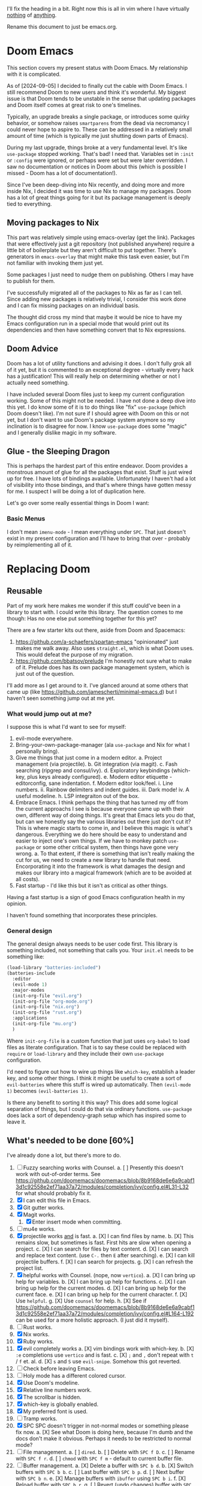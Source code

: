 
I'll fix the heading in a bit.  Right now this is all in vim where I have
virtually _nothing_ of _anything_.

Rename this document to just be emacs.org.

* Doom Emacs
This section covers my present status with Doom Emacs.  My relationship with it
is complicated.

As of [2024-09-05] I decided to finally cut the cable with Doom Emacs.  I still
recommend Doom to new users and think it's wonderful.  My biggest issue is that
Doom tends to be unstable in the sense that updating packages and Doom itself
comes at great risk to one's timelines.

Typically, an upgrade breaks a single package, or introduces some quirky
behavior, or somehow raises ~smartparens~ from the dead via necromancy I could
never hope to aspire to.  These can be addressed in a relatively small amount of
time (which is typically me just shutting down parts of Emacs).

During my last upgrade, things broke at a very fundamental level.  It's like
~use-package~ stopped working.  That's bad!  I need that.  Variables set in
~:init~ or ~:config~ were ignored, or perhaps were set but were later
overridden.  I saw no documentation or notices in Doom about this (which is
possible I missed - Doom has a lot of documentation!).

Since I've been deep-diving into Nix recently, and doing more and more inside
Nix, I decided it was time to use Nix to manage my packages.  Doom has a lot of
great things going for it but its package management is deeply tied to
everything.

** Moving packages to Nix

This part was relatively simple using emacs-overlay (get the link).  Packages
that were effectively just a git repository (not published anywhere) require a
little bit of boilerplate but they aren't difficult to put together.  There's
generators in ~emacs-overlay~ that might make this task even easier, but I'm not
familiar with invoking them just yet.

Some packages I just need to nudge them on publishing.  Others I may have to
publish for them.

I've successfully migrated all of the packages to Nix as far as I can tell.
Since adding new packages is relatively trivial, I consider this work done and I
can fix missing packages on an individual basis.

The thought did cross my mind that maybe it would be nice to have my Emacs
configuration run in a special mode that would print out its dependencies and
then have something convert that to Nix expressions.

** Doom Advice

Doom has a lot of utility functions and advising it does.  I don't fully grok
all of it yet, but it is commented to an exceptional degree - virtually every
hack has a justification!  This will really help on determining whether or not I
actually need something.

I have included several Doom files just to keep my current configuration
working.  Some of this might not be needed.  I have not done a deep dive into
this yet.  I do know some of it is to do things like "fix" ~use-package~ (which
Doom doesn't like).  I'm not sure if I should agree with Doom on this or not
yet, but I don't want to use Doom's package system anymore so my inclination is
to disagree for now.  I know ~use-package~ does some "magic" and I generally
dislike magic in my software.

** Glue - the Sleeping Dragon

This is perhaps the hardest part of this entire endeavor.  Doom provides a
monstrous amount of glue for all the packages that exist.  Stuff is just wired
up for free.  I have lots of bindings available.  Unfortunately I haven't had a
lot of visibility into those bindings, and that's where things have gotten messy
for me.  I suspect I will be doing a lot of duplication here.

Let's go over some really essential things in Doom I want:

*** Basic Menus

I don't mean ~imenu-mode~ - I mean everything under ~SPC~.  That just doesn't
exist in my present configuration and I'll have to bring that over - probably by
reimplementing all of it.

* Replacing Doom

** Reusable

Part of my work here makes me wonder if this stuff could've been in a library to
start with.  I could write this library.  The question comes to me though:  Has
no one else put something together for this yet?

There are a few starter kits out there, aside from Doom and Spacemacs:

1. https://github.com/a-schaefers/spartan-emacs "opinionated" just makes me walk
   away.  Also uses ~straight.el~, which is what Doom uses.  This would defeat
   the purpose of my migration.
2. https://github.com/bbatsov/prelude I'm honestly not sure what to make of it.
   Prelude does has its own package management system, which is just out of the
   question.

I'll add more as I get around to it.  I've glanced around at some others that
came up (like https://github.com/jamescherti/minimal-emacs.d) but I haven't seen
something jump out at me yet.

*** What would jump out at me?

I suppose this is what I'd want to see for myself:

1. evil-mode everywhere.
2. Bring-your-own-package-manager (ala ~use-package~ and Nix for what I
   personally bring).
3. Give me things that just come in a modern editor.
  a. Project management (via projectile).
  b. Git integration (via magit).
  c. Fash searching (ripgrep and consul/ivy).
  d. Exploratory keybindings (which-key, plus keys already configured).
  e. Modern editor etiquette - editorconfig, sane indentation.
  f. Modern editor look/feel.
    i. Line numbers.
    ii. Rainbow delimiters and indent guides.
    iii. Dark mode!
    iv. A useful modeline.
  h. LSP integraiton out of the box.
4. Embrace Emacs.  I think perhaps the thing that has turned my off from the
   current approachs I see is because everyone came up with their own, different
   way of doing things.  It's great that Emacs lets you do that, but can we
   honestly say the various libraries out there just don't cut it?  This is
   where magic starts to come in, and I believe this magic is what's dangerous.
   Everything we do here should be easy to understand and easier to inject one's
   own things.  If we have to monkey patch ~use-package~ or some other critical
   system, then things have gone very wrong.
   a. To that extent, if there is something that isn't really making the cut for
      us, we need to create a new library to handle that need.  Encorporating it
      into the framework is what damages the design and makes our library into a
      magical framework (which are to be avoided at all costs).
5. Fast startup - I'd like this but it isn't as critical as other things.
Having a fast startup is a sign of good Emacs configuration health in my
opinion.

I haven't found something that incorporates these principles.

*** General design

The general design always needs to be user code first.  This library is
something included, not something that calls you.  Your ~init.el~ needs to be
something like:

#+begin_src emacs-lisp
(load-library "batteries-included")
(batteries-include
  :editor
  (evil-mode 1)
  :major-modes
  (init-org-file "evil.org")
  (init-org-file "org-mode.org")
  (init-org-file "nix.org")
  (init-org-file "rust.org")
  :applications
  (init-org-file "mu.org")
  )
#+end_src

Where ~init-org-file~ is a custom function that just uses ~org-babel~ to load
files as literate configuration.  That is to say these could be replaced with
~require~ or ~load-library~ and they include their own ~use-package~
configuration.

I'd need to figure out how to wire up things like ~which-key~, establish a
leader key, and some other things.  I think it might be useful to create a sort
of ~evil-batteries~ where this stuff is wired up automatically.  Then
~(evil-mode 1)~ becomes ~(evil-batteries 1)~.

Is there any benefit to sorting it this way?  This does add some logical
separation of things, but I could do that via ordinary functions.  ~use-package~
does lack a sort of dependency-graph setup which has inspired some to leave it.


** What's needed to be done [60%]

I've already done a lot, but there's more to do.

1. [ ] Fuzzy searching works with Counsel.
   a. [ ] Presently this doesn't work with out-of-order terms.  See
      https://github.com/doomemacs/doomemacs/blob/8b9168de6e6a9cabf13d1c92558e2ef71aa37a72/modules/completion/ivy/config.el#L31-L32
      for what should probably fix it.
2. [X] I can edit this file in Emacs.
3. [X] Git gutter works.
4. [X] Magit works.
   1. [X] Enter insert mode when committing.
5. [ ] mu4e works.
6. [X] projectile works _and_ is fast.
   a. [X] I can find files by name.
   b. [X] This remains slow, but sometimes is fast.  First hits are slow
          when opening a project.
   c. [X] I can search for files by text content.
   d. [X] I can search and replace text content. (use ~C-.~ then ~E~ after searching).
   e. [X] I can kill projectile buffers.
   f. [X] I can search for projects.
   g. [X] I can refresh the project list.
7. [X] helpful works with Counsel. (nope, now ~vertico~).
   a. [X] I can bring up help for variables.
   b. [X] I can bring up help for functions.
   c. [X] I can bring up help for the current modes.
   d. [X] I can bring up help for the current face.
   e. [X] I can bring up help for the current character.
   f. [X] Use ~helpful~.
   g. [X] Use ~counsel~ for help.
   h. [X] See if
          https://github.com/doomemacs/doomemacs/blob/8b9168de6e6a9cabf13d1c92558e2ef71aa37a72/modules/completion/ivy/config.el#L164-L192
          can be used for a more holistic approach. (I just did it myself).
8. [ ] Rust works.
9. [X] Nix works.
10. [X] Ruby works.
11. [X] evil completely works
    a. [X] vim bindings work with which-key.
    b. [X] ~:e~ completions use ~vertico~ and is fast.
    c. [X] ~;~ and ~,~ don't repeat with ~t~ / ~f~ et. al.
    d. [X] ~s~ and ~S~ use ~evil-snipe~.  Somehow this got reverted.
12. [ ] Check before leaving Emacs.
13. [ ] Holy mode has a different colored cursor.
14. [X] Use Doom's modeline.
15. [X] Relative line numbers work.
16. [X] The scrollbar is hidden.
17. [X] which-key is globally enabled.
18. [X] My preferred font is used.
19. [ ] Tramp works.
20. [X] SPC SPC doesn't trigger in not-normal modes or something please fix now.
    a. [X] See what Doom is doing here, because I'm dumb and the docs don't make
           it obvious.  Perhaps it needs to be restricted to normal mode?
21. [ ] File management.
    a. [ ] ~dired~.
    b. [ ] Delete with ~SPC f D~.
    c. [ ] Rename with ~SPC f r~.
    d. [ ] ~chmod~ with ~SPC f m~ - default to current buffer file.
22. [-] Buffer management.
    a. [X] Delete a buffer with ~SPC b d~.
    b. [X] Switch buffers with ~SPC b b~.
    c. [ ] Last buffer with ~SPC b p~.
    d. [ ] Next buffer with ~SPC b n~.
    e. [X] Manage buffers with ~ibuffer~ using ~SPC b i~.
    f. [X] Reload buffer with ~SPC b r~.
    g. [ ] Revert (undo changes) buffer with ~SPC b R~.  See ~auto-revert-mode~.
    h. [X] Use ~counsel~ to jump to buffers.
23. [X] Time management.
    a. [X] Clock in with ~SPC m c i~.
    b. [X] Clock out with ~SPC m c o~.
    c. [X] Resolve clock with ~SPC m c r~.
    d. [X] Schedule with ~SPC m d s~.
    e. [X] Deadline with ~SPC m d S~.
    f. [X] Create an inactive timestamp with ~SPC m d t~.
    g. [X] Create an active timestamp with ~SPC m d T~.
24. [-] Task management.
    a. [X] Figure out why sublists aren't working in ~org-mode~.
    b. [ ] ~C-RET~ makes a new list item (might be a sublist thing).
    c. [X] ~C-c C-c~ on sublist item toggles done state.
    d. [ ] ~SPC m t~ brings up ~TODO~ options.
25. [-] Emacs sanity.
    a. [ ] Pull in Doom's fixes to dialogs.
    b. [ ] ~g r~ does ~eval-region~.
    c. [X] ~magit~ commit starts in insert mode.
    d. [X] Fix file templates.
    e. [ ] Fix indentation again.
    f. [X] Fix Rust's indentation.
    g. [ ] Remove the ~file~~ backup thing.  Make sure auto save and restore
           works.  How is Doom doing it?
26. [X] modeline
    a. [X] Pull in the ~doom-modeline~ package.
    b. [X] Sane minor mode markings.
    c. [X] Icons.
27. [X] General ~org-mode~.
    a. [X] ~C-RET~ creates a new ~org-table~ row.
    b. [X] ~C-r~ works for undo again.
28. [ ] magit
    a. [ ] Fix some of the dialog handling.
